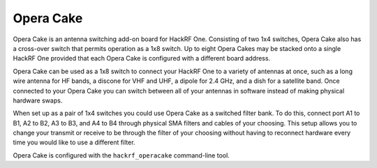 ==========
Opera Cake
==========

.. image:: ../images/operacake.jpeg
  :alt: Opera Cake 

Opera Cake is an antenna switching add-on board for HackRF One. Consisting of two 1x4 switches, Opera Cake also has a cross-over switch that permits operation as a 1x8 switch. Up to eight Opera Cakes may be stacked onto a single HackRF One provided that each Opera Cake is configured with a different board address.

Opera Cake can be used as a 1x8 switch to connect your HackRF One to a variety of antennas at once, such as a long wire antenna for HF bands, a discone for VHF and UHF, a dipole for 2.4 GHz, and a dish for a satellite band. Once connected to your Opera Cake you can switch between all of your antennas in software instead of making physical hardware swaps.

When set up as a pair of 1x4 switches you could use Opera Cake as a switched filter bank. To do this, connect port A1 to B1, A2 to B2, A3 to B3, and A4 to B4 through physical SMA filters and cables of your choosing. This setup allows you to change your transmit or receive to be through the filter of your choosing without having to reconnect hardware every time you would like to use a different filter.

Opera Cake is configured with the ``hackrf_operacake`` command-line tool.
